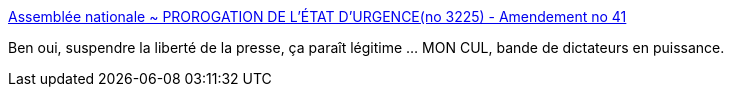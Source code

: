 :jbake-type: post
:jbake-status: published
:jbake-title: Assemblée nationale ~ PROROGATION DE L'ÉTAT D'URGENCE(no 3225) - Amendement no 41
:jbake-tags: politique,censure,_mois_nov.,_année_2015
:jbake-date: 2015-11-18
:jbake-depth: ../
:jbake-uri: shaarli/1447862730000.adoc
:jbake-source: https://nicolas-delsaux.hd.free.fr/Shaarli?searchterm=http%3A%2F%2Fwww.assemblee-nationale.fr%2F14%2Famendements%2F3225%2FCION_LOIS%2FCL41.asp&searchtags=politique+censure+_mois_nov.+_ann%C3%A9e_2015
:jbake-style: shaarli

http://www.assemblee-nationale.fr/14/amendements/3225/CION_LOIS/CL41.asp[Assemblée nationale ~ PROROGATION DE L'ÉTAT D'URGENCE(no 3225) - Amendement no 41]

Ben oui, suspendre la liberté de la presse, ça paraît légitime ... MON CUL, bande de dictateurs en puissance.
